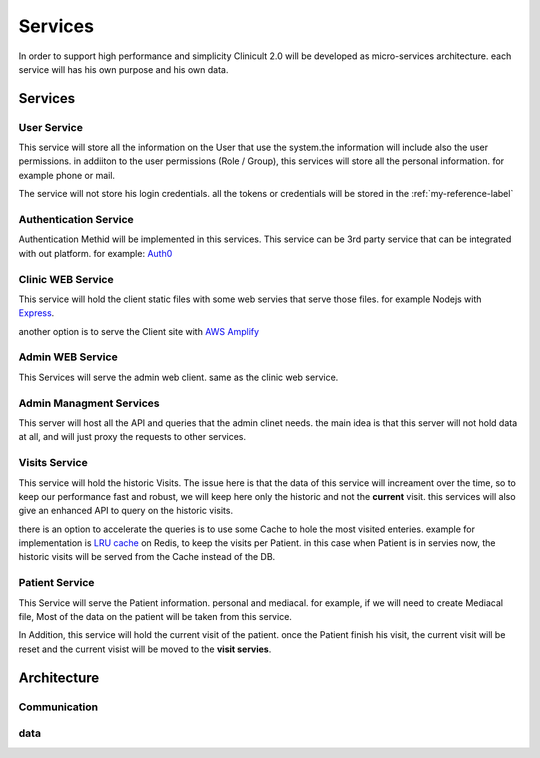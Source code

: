 #############
Services
#############

In order to support high performance and simplicity Clinicult 2.0 will be developed as micro-services architecture. 
each service will has his own purpose and his own data.

******************
Services
******************

User Service
==================
This service will store all the information on the User that use the system.the information will include also the user permissions. 
in addiiton to the user permissions (Role / Group), this services will store all the personal information. for example phone or mail.

The service will not store his login credentials. 
all the tokens or credentials will be stored in the :ref:`my-reference-label`


.. _my-reference-label:
Authentication Service
==================
Authentication Methid will be implemented in this services. This service can be 3rd party service that can be integrated with out platform. 
for example: `Auth0 <https://auth0.com/>`_


Clinic WEB Service
==================
This service will hold the client static files with some web servies that serve those files. for example Nodejs with `Express <https://expressjs.com/>`_.


another option is to serve the Client site with `AWS Amplify <https://aws.amazon.com/amplify/>`_


Admin WEB Service
==================
This Services will serve the admin web client. same as the clinic web service.


Admin Managment Services
====================================
This server will host all the API and queries that the admin clinet needs. the main idea is that this server will not hold data at all, and will just proxy the requests to other services.


Visits Service
==================
This service will hold the historic Visits. The issue here is that the data of this service will increament over the time, so to keep our performance fast and robust, we will keep here only the historic and not the **current** visit.
this services will also give an enhanced API to query on the historic visits.

there is an option to accelerate the queries is to use some Cache to hole the most visited enteries.
example for implementation is `LRU cache <https://www.geeksforgeeks.org/lru-cache-implementation/>`_  on Redis, to keep the visits per Patient.
in this case when Patient is in servies now, the historic visits will be served from the Cache instead of the DB.


Patient Service
==================
This Service will serve the Patient information. personal and mediacal.
for example, if we will need to create Mediacal file, Most of the data on the patient will be taken from this service.

In Addition, this service will hold the current visit of the patient. once the Patient finish his visit, the current visit will be reset and the current visist will be moved to the **visit servies**.



******************
Architecture
******************


Communication
==================

.. _data:
data
==================